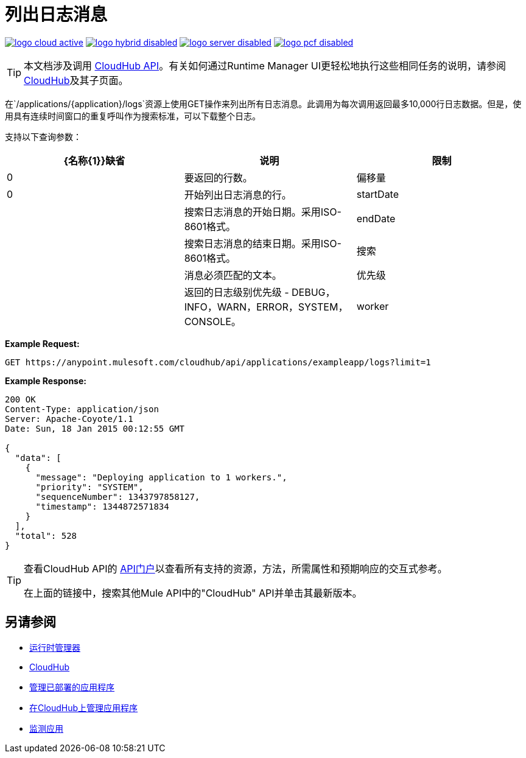 = 列出日志消息
:keywords: cloudhub, cloudhub api, example, arm, runtime manager

image:logo-cloud-active.png[link="/runtime-manager/deployment-strategies", title="CloudHub"]
image:logo-hybrid-disabled.png[link="/runtime-manager/deployment-strategies", title="混合部署"]
image:logo-server-disabled.png[link="/runtime-manager/deployment-strategies", title="Anypoint平台私有云版"]
image:logo-pcf-disabled.png[link="/runtime-manager/deployment-strategies", title="Pivotal Cloud Foundry"]

[TIP]
本文档涉及调用 link:/runtime-manager/cloudhub-api[CloudHub API]。有关如何通过Runtime Manager UI更轻松地执行这些相同任务的说明，请参阅 link:/runtime-manager/cloudhub[CloudHub]及其子页面。

在`/applications/{application}/logs`资源上使用GET操作来列出所有日志消息。此调用为每次调用返回最多10,000行日志数据。但是，使用具有连续时间窗口的重复呼叫作为搜索标准，可以下载整个日志。

支持以下查询参数：

[%header,cols="34a,33a,33a"]
|===
| {名称{1}}缺省 |说明
|限制 | 0  |要返回的行数。
|偏移量 | 0  |开始列出日志消息的行。
| startDate  |   |搜索日志消息的开始日期。采用ISO-8601格式。
| endDate  |   |搜索日志消息的结束日期。采用ISO-8601格式。
|搜索 |   |消息必须匹配的文本。
|优先级 |   |返回的日志级别优先级 -  DEBUG，INFO，WARN，ERROR，SYSTEM，CONSOLE。
| worker  |   |工作人员从0开始返回日志。
|===

*Example Request:*

[source,json, linenums]
----
GET https://anypoint.mulesoft.com/cloudhub/api/applications/exampleapp/logs?limit=1
----

*Example Response:*

[source,json, linenums]
----
200 OK
Content-Type: application/json
Server: Apache-Coyote/1.1
Date: Sun, 18 Jan 2015 00:12:55 GMT
 
{
  "data": [
    {
      "message": "Deploying application to 1 workers.",
      "priority": "SYSTEM",
      "sequenceNumber": 1343797858127,
      "timestamp": 1344872571834
    }
  ],
  "total": 528
}
----

[TIP]
====
查看CloudHub API的 link:https://anypoint.mulesoft.com/apiplatform/anypoint-platform/#/portals[API门户]以查看所有支持的资源，方法，所需属性和预期响应的交互式参考。

在上面的链接中，搜索其他Mule API中的"CloudHub" API并单击其最新版本。
====

== 另请参阅

*  link:/runtime-manager[运行时管理器]
*  link:/runtime-manager/cloudhub[CloudHub]
*  link:/runtime-manager/managing-deployed-applications[管理已部署的应用程序]
*  link:/runtime-manager/managing-applications-on-cloudhub[在CloudHub上管理应用程序]
*  link:/runtime-manager/monitoring[监测应用]
